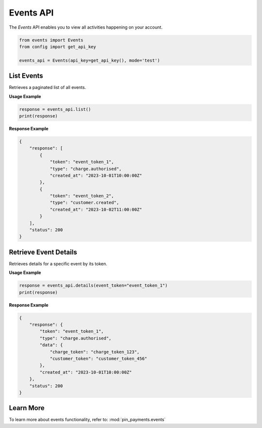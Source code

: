 Events API
==========

The `Events` API enables you to view all activities happening on your account.


.. code-block:: python

    from events import Events
    from config import get_api_key

    events_api = Events(api_key=get_api_key(), mode='test')


List Events
-----------

Retrieves a paginated list of all events.

**Usage Example**

.. code-block:: python

    response = events_api.list()
    print(response)

**Response Example**

.. code-block:: json

    {
        "response": [
            {
                "token": "event_token_1",
                "type": "charge.authorised",
                "created_at": "2023-10-01T10:00:00Z"
            },
            {
                "token": "event_token_2",
                "type": "customer.created",
                "created_at": "2023-10-02T11:00:00Z"
            }
        ],
        "status": 200
    }


Retrieve Event Details
-----------------------

Retrieves details for a specific event by its token.

**Usage Example**

.. code-block:: python

    response = events_api.details(event_token="event_token_1")
    print(response)

**Response Example**

.. code-block:: json

    {
        "response": {
            "token": "event_token_1",
            "type": "charge.authorised",
            "data": {
                "charge_token": "charge_token_123",
                "customer_token": "customer_token_456"
            },
            "created_at": "2023-10-01T10:00:00Z"
        },
        "status": 200
    }

Learn More
----------
To learn more about events functionality, refer to: :mod:`pin_payments.events`
